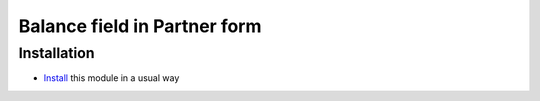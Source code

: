 =================================================
Balance field in Partner form
=================================================

Installation
============

* `Install <https://odoo-development.readthedocs.io/en/latest/odoo/usage/install-module.html>`__ this module in a usual way
